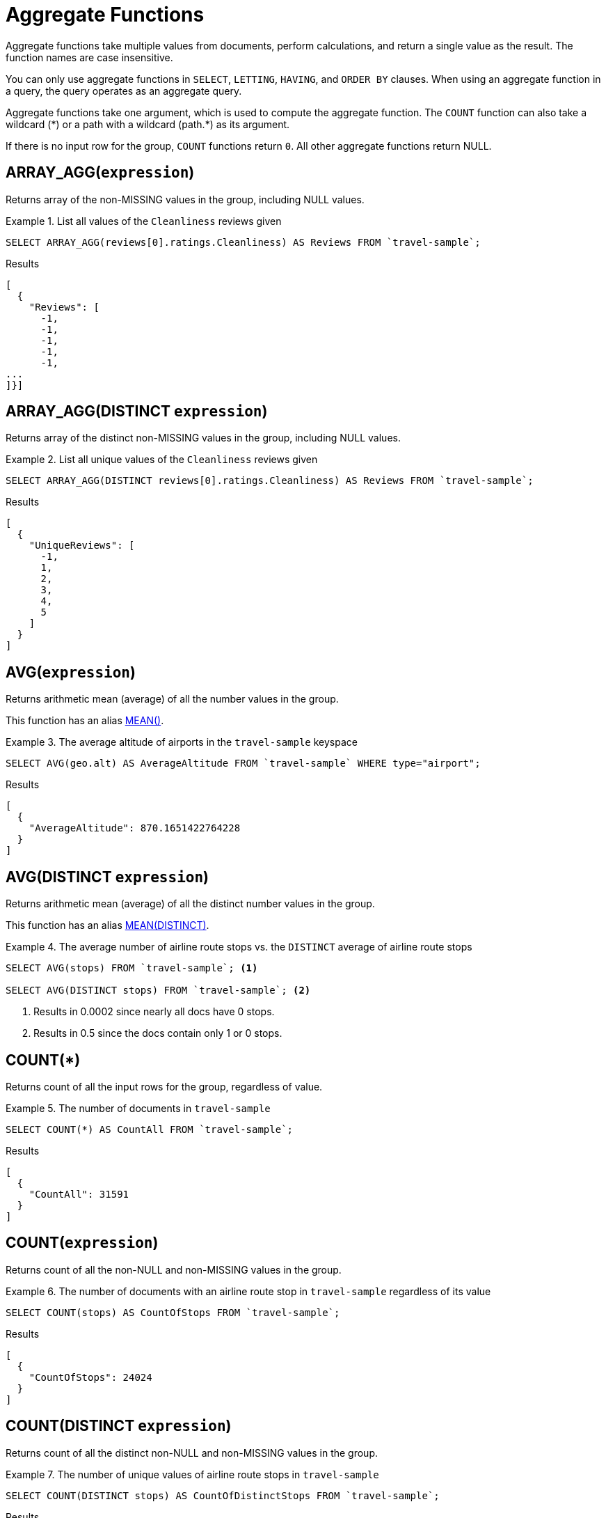 = Aggregate Functions

Aggregate functions take multiple values from documents, perform calculations, and return a single value as the result.
The function names are case insensitive.

You can only use aggregate functions in `SELECT`, `LETTING`, `HAVING`, and `ORDER BY` clauses.
When using an aggregate function in a query, the query operates as an aggregate query.

Aggregate functions take one argument, which is used to compute the aggregate function.
The `COUNT` function can also take a wildcard ({asterisk}) or a path with a wildcard (path.{asterisk}) as its argument.

If there is no input row for the group, `COUNT` functions return `0`.
All other aggregate functions return NULL.

[[array_agg,ARRAY_AGG()]]
== ARRAY_AGG([.var]`expression`)

Returns array of the non-MISSING values in the group, including NULL values.

.List all values of the `Cleanliness` reviews given
====
[source,n1ql]
----
SELECT ARRAY_AGG(reviews[0].ratings.Cleanliness) AS Reviews FROM `travel-sample`;
----

.Results
[source,json]
----
[
  {
    "Reviews": [
      -1,
      -1,
      -1,
      -1,
      -1,
...
]}]
----
====

[[array_agg_distinct,ARRAY_AGG(DISTINCT)]]
== ARRAY_AGG(DISTINCT [.var]`expression`)

Returns array of the distinct non-MISSING values in the group, including NULL values.

.List all unique values of the `Cleanliness` reviews given
====
[source,n1ql]
----
SELECT ARRAY_AGG(DISTINCT reviews[0].ratings.Cleanliness) AS Reviews FROM `travel-sample`;
----

.Results
[source,json]
----
[
  {
    "UniqueReviews": [
      -1,
      1,
      2,
      3,
      4,
      5
    ]
  }
]
----
====

[[avg,AVG()]]
== AVG([.var]`expression`)

Returns arithmetic mean (average) of all the number values in the group.

This function has an alias <<mean>>.

.The average altitude of airports in the `travel-sample` keyspace
====
[source,n1ql]
----
SELECT AVG(geo.alt) AS AverageAltitude FROM `travel-sample` WHERE type="airport";
----

.Results
[source,json]
----
[
  {
    "AverageAltitude": 870.1651422764228
  }
]
----
====

[[avg_distinct,AVG(DISTINCT)]]
== AVG(DISTINCT [.var]`expression`)

Returns arithmetic mean (average) of all the distinct number values in the group.

This function has an alias <<mean_distinct>>.

.The average number of airline route stops vs. the `DISTINCT` average of airline route stops
====
[source,n1ql]
----
SELECT AVG(stops) FROM `travel-sample`; <1>

SELECT AVG(DISTINCT stops) FROM `travel-sample`; <2>
----
====

<1> Results in 0.0002 since nearly all docs have 0 stops.
<2> Results in 0.5 since the docs contain only 1 or 0 stops.

[[count_all,COUNT(*)]]
== COUNT(*)

Returns count of all the input rows for the group, regardless of value.

.The number of documents in `travel-sample`
====
[source,n1ql]
----
SELECT COUNT(*) AS CountAll FROM `travel-sample`;
----

.Results
[source,json]
----
[
  {
    "CountAll": 31591
  }
]
----
====

[[count,COUNT()]]
== COUNT([.var]`expression`)

Returns count of all the non-NULL and non-MISSING values in the group.

.The number of documents with an airline route stop in `travel-sample` regardless of its value
====
[source,n1ql]
----
SELECT COUNT(stops) AS CountOfStops FROM `travel-sample`;
----

.Results
[source,json]
----
[
  {
    "CountOfStops": 24024
  }
]
----
====

[[count_distinct,COUNT(DISTINCT)]]
== COUNT(DISTINCT [.var]`expression`)

Returns count of all the distinct non-NULL and non-MISSING values in the group.

.The number of unique values of airline route stops in `travel-sample`
====
[source,n1ql]
----
SELECT COUNT(DISTINCT stops) AS CountOfDistinctStops FROM `travel-sample`;
----

.Results
[source,json]
----
[
  {
    "CountOfSDistinctStops": 2 <1>
  }
]
----
====

<1> Results in 2 because there are only 0 or 1 stops.

[[max,MAX()]]
== MAX([.var]`expression`)

Returns the maximum non-NULL, non-MISSING value in the group in N1QL collation order.

.Max of an integer field
====
Find the northernmost latitude of any hotel in `travel-sample`.

[source,n1ql]
----
SELECT MAX(geo.lat) AS MaxLatitude FROM `travel-sample` WHERE type="hotel";
----

.Results
[source,json]
----
[
  {
    "MaxLatitude": 60.15356
  }
]
----
====

.Max of a string field
====
Find the hotel whose name is last alphabetically in `travel-sample`.

[source,n1ql]
----
SELECT MAX(name) AS MaxName FROM `travel-sample` WHERE type="hotel";
----

.Results
[source,json]
----
[
  {
    "MaxName": "pentahotel Birmingham"
  }
]
----
====

That result might have been surprising since lowercase letters come after uppercase letters and are therefore "higher" than uppercase letters.
To avoid this uppercase/lowercase confusion, you should first make all values uppercase or lowercase, as in the following example.

.Max of a string field, regardless of case
====
Find the hotel whose name is last alphabetically in `travel-sample`.

[source,n1ql]
----
SELECT MAX(UPPER(name)) AS MaxName FROM `travel-sample` WHERE type="hotel";
----

.Results
[source,json]
----
[
  {
    "MaxName": "YOSEMITE LODGE AT THE FALLS"
  }
]
----
====

[[mean,MEAN()]]
== MEAN([.var]`expression`)

Alias for <<avg>>.

[[mean_distinct,MEAN(DISTINCT)]]
== MEAN(DISTINCT [.var]`expression`)

Alias for <<avg_distinct>>.

[[median,MEDIAN()]]
== MEDIAN([.var]`expression`)

Returns the median of all the number values in the group.

.The median altitude of airports in the `travel-sample` keyspace
====
[source,n1ql]
----
SELECT MEDIAN(geo.alt) AS MedianAltitude FROM `travel-sample` WHERE type="airport";
----

.Results
[source,json]
----
[
  {
    "MedianAltitude": 361.5
  }
]
----
====

[[median_distinct,MEDIAN(DISTINCT)]]
== MEDIAN(DISTINCT [.var]`expression`)

Returns the median of all the distinct number values in the group.

.The median of distinct altitudes of airports in the `travel-sample` keyspace
====
[source,n1ql]
----
SELECT MEDIAN(DISTINCT geo.alt) AS MedianDistinctAltitude FROM `travel-sample` WHERE type="airport";
----

.Results
[source,json]
----
[
  {
    "MedianDistinctAltitude": 758
  }
]
----
====

[[min,MIN()]]
== MIN([.var]`expression`)

Returns the minimum non-NULL, non-MISSING value in the group in N1QL collation order.

.Min of an integer field
====
Find the southernmost latitude of any hotel in `travel-sample`.

[source,n1ql]
----
SELECT MIN(geo.lat) AS MinLatitude FROM `travel-sample` WHERE type="hotel";
----

.Results
[source,json]
----
[
  {
    "MinLatitude": 32.68092
  }
]
----
====

.Min of a string field
====
Find the hotel whose name is first alphabetically in `travel-sample`.

[source,n1ql]
----
SELECT MIN(name) AS MinName FROM `travel-sample` WHERE type="hotel";
----

.Results
[source,json]
----
[
  {
    "MinName": "'La Mirande Hotel"
  }
]
----
====

That result might have been surprising since some symbols come before letters and are therefore "lower" than letters.
To avoid this symbol confusion, you can specify letters only, as in the following example.

.Min of a string field, regardless of preceding non-letters.
====
Find the first hotel alphabetically in `travel-sample`

[source,n1ql]
----
SELECT MIN(name) AS MinName FROM `travel-sample` WHERE type="hotel" AND SUBSTR(name,0)>="A";
----

.Results
[source,json]
----
[
  {
    "MinName": "AIRE NATURELLE LE GROZEAU Aire naturelle"
  }
]
----
====

[[stddev,STDDEV()]]
== STDDEV([.var]`expression`)

Returns the <<eqn_samp_std_dev,corrected sample standard deviation>> of all the number values in the group.

This function has a near-synonym <<stddev_samp>>.
The only difference is that `STDDEV()` returns NULL if there is only one matching element.

.Sample standard deviation of all values
====
[source,n1ql]
----
SELECT STDDEV(reviews[0].ratings.Cleanliness) AS StdDev FROM `travel-sample` WHERE city="London" AND `type`="hotel";
----

.Results
[source,json]
----
[
  {
    "StdDev": 2.0554275433769753
  }
]
----
====

.Sample standard deviation of a single value
====
[source,n1ql]
----
SELECT STDDEV(reviews[0].ratings.Cleanliness) AS StdDevSingle FROM `travel-sample` WHERE name="Sachas Hotel";
----

.Results
[source,json]
----
[
  {
    "StdDevSingle": 0 <1>
  }
]
----
====

<1> There is only one matching result in the input, so the function returns `0`.

[[stddev_distinct,STDDEV(DISTINCT)]]
== STDDEV(DISTINCT [.var]`expression`)

Returns the <<eqn_samp_std_dev,corrected sample standard deviation>> of all the distinct number values in the group.

This function has a near-synonym <<stddev_samp_distinct>>.
The only difference is that `STDDEV(DISTINCT)` returns NULL if there is only one matching element.

.Sample standard deviation of distinct values
====
[source,n1ql]
----
SELECT STDDEV(DISTINCT reviews[0].ratings.Cleanliness) AS StdDevDistinct FROM `travel-sample` WHERE city="London" AND `type`="hotel";
----

.Results
[source,json]
----
[
  {
    "StdDevDistinct": 2.1602468994692865
  }
]
----
====

[[stddev_pop,STDDEV_POP()]]
== STDDEV_POP([.var]`expression`)

Returns the <<eqn_pop_std_dev,population standard deviation>> of all the number values in the group.

.Population standard deviation of all values
====
[source,n1ql]
----
SELECT STDDEV_POP(reviews[0].ratings.Cleanliness) AS PopStdDev FROM `travel-sample` WHERE city="London" AND `type`="hotel";
----

.Results
[source,json]
----
[
  {
    "PopStdDev": 2.0390493736539432
  }
]
----
====

[[stddev_pop_distinct,STDDEV_POP(DISTINCT)]]
== STDDEV_POP(DISTINCT [.var]`expression`)

Returns the <<eqn_pop_std_dev,population standard deviation>> of all the distinct number values in the group.

.Population standard deviation of distinct values
====
[source,n1ql]
----
SELECT STDDEV_POP(DISTINCT reviews[0].ratings.Cleanliness) AS PopStdDevDistinct FROM `travel-sample` WHERE city="London" AND `type`="hotel";
----

.Results
[source,json]
----
[
  {
      "PopStdDevDistinct": 1.9720265943665387
  }
]
----
====

[[stddev_samp,STDDEV_SAMP()]]
== STDDEV_SAMP([.var]`expression`)

A near-synonym for <<stddev>>.
The only difference is that `STDDEV_SAMP()` returns NULL if there is only one matching element.

.Sample standard deviation of a single value
====
[source,n1ql]
----
SELECT STDDEV_SAMP(reviews[0].ratings.Cleanliness) AS StdDevSamp FROM `travel-sample` WHERE name="Sachas Hotel";
----

.Results
[source,json]
----
[
  {
    "StdDevSamp": null <1>
  }
]
----
====

<1> There is only one matching result in the input, so the function returns NULL.

[[stddev_samp_distinct,STDDEV_SAMP(DISTINCT)]]
== STDDEV_SAMP(DISTINCT [.var]`expression`)

A near-synonym for <<stddev_distinct>>.
The only difference is that `STDDEV_SAMP(DISTINCT)` returns NULL if there is only one matching element.

[[sum,SUM()]]
== SUM([.var]`expression`)

Returns sum of all the number values in the group.

.The sum total of all airline route stops in `travel-sample`
====
NOTE: In the travel-sample bucket, nearly all flights are non-stop (0 stops) and only six flights have 1 stop, so we expect 6 flights of 1 stop each, a total of 6.

[source,n1ql]
----
SELECT SUM(stops) AS SumOfStops FROM `travel-sample`;
----

.Results
[source,json]
----
[
  {
    "SumOfStops": 6 <1>
  }
]
----
====

<1> There are 6 routes with 1 stop each.

[[sum_distinct,SUM(DISTINCT)]]
== SUM(DISTINCT [.var]`expression`)

Returns arithmetic sum of all the distinct number values in the group.

.The sum total of all unique numbers of airline route stops in `travel-sample`
====
[source,n1ql]
----
SELECT SUM(DISTINCT stops) AS SumOfDistinctStops FROM `travel-sample`;
----

.Results
[source,json]
----
[
  {
    "SumOfDistinctStops": 1 <1>
  }
]
----
====

<1> There are only 0 and 1 stops per route; and 0 + 1 = 1.

[[variance,VARIANCE()]]
== VARIANCE([.var]`expression`)

Returns the unbiased sample variance (the square of the <<eqn_samp_std_dev,corrected sample standard deviation>>) of all the number values in the group.

This function has a near-synonym <<var_samp>>.
The only difference is that `VARIANCE()` returns NULL if there is only one matching element.

.Sample variance of all values
====
[source,n1ql]
----
SELECT VARIANCE(reviews[0].ratings.Cleanliness) AS Variance FROM `travel-sample` WHERE city="London" AND `type`="hotel";
----

.Results
[source,json]
----
[
  {
    "Variance": 4.224782386072708
  }
]
----
====

.Sample variance of a single value
====
[source,n1ql]
----
SELECT VARIANCE(reviews[0].ratings.Cleanliness) AS VarianceSingle FROM `travel-sample` WHERE name="Sachas Hotel";
----

.Results
[source,json]
----
[
  {
    "VarianceSingle": 0 <1>
  }
]
----
====

<1> There is only one matching result in the input, so the function returns `0`.

[[variance_distinct,VARIANCE(DISTINCT)]]
== VARIANCE(DISTINCT [.var]`expression`)

Returns the unbiased sample variance (the square of the <<eqn_samp_std_dev,corrected sample standard deviation>>) of all the distinct number values in the group.

This function has a near-synonym <<variance_samp_distinct>>.
The only difference is that `VARIANCE(DISTINCT)` returns NULL if there is only one matching element.

.Sampling variance of distinct values
====
[source,n1ql]
----
SELECT VARIANCE(DISTINCT reviews[0].ratings.Cleanliness) AS VarianceDistinct FROM `travel-sample` WHERE city="London" AND `type`="hotel";
----

.Results
[source,json]
----
[
  {
    "VarianceDistinct": 4.666666666666667
  }
]
----
====

[[variance_pop,VARIANCE_POP()]]
== VARIANCE_POP([.var]`expression`)

Returns the population variance (the square of the <<eqn_pop_std_dev,population standard deviation>>) of all the number values in the group.

This function has an alias <<var_pop>>.

.Population variance of all values
====
[source,n1ql]
----
SELECT VARIANCE_POP(reviews[0].ratings.Cleanliness) AS PopVariance FROM `travel-sample` WHERE city="London" AND `type`="hotel";
----

.Results
[source,json]
----
[
  {
    "PopVariance": 4.157722348198537
  }
]
----
====

[[variance_pop_distinct,VARIANCE_POP(DISTINCT)]]
== VARIANCE_POP(DISTINCT [.var]`expression`)

Returns the population variance (the square of the <<eqn_pop_std_dev,population standard deviation>>) of all the distinct number values in the group.

This function has an alias <<var_pop_distinct>>.

.Population variance of distinct values
====
[source,n1ql]
----
SELECT VARIANCE_POP(DISTINCT reviews[0].ratings.Cleanliness) AS PopVarianceDistinct FROM `travel-sample` WHERE city="London" AND `type`="hotel";
----

.Results
[source,json]
----
[
  {
      "PopVarianceDistinct": 3.8888888888888893
  }
]
----
====

[[variance_samp,VARIANCE_SAMP()]]
== VARIANCE_SAMP([.var]`expression`)

A near-synonym for <<variance>>.
The only difference is that `VARIANCE_SAMP()` returns NULL if there is only one matching element.

This function has an alias <<var_samp>>.

.Sample standard deviation of a single value
====
[source,n1ql]
----
SELECT VARIANCE_SAMP(reviews[0].ratings.Cleanliness) AS VarianceSamp FROM `travel-sample` WHERE name="Sachas Hotel";
----

.Results
[source,json]
----
[
  {
    "VarianceSamp": null <1>
  }
]
----
====

<1> There is only one matching result in the input, so the function returns NULL.

[[variance_samp_distinct,VARIANCE_SAMP(DISTINCT)]]
== VARIANCE_SAMP(DISTINCT [.var]`expression`)

A near-synonym for <<variance_distinct>>.
The only difference is that `VARIANCE_SAMP(DISTINCT)` returns NULL if there is only one matching element.

This function has an alias <<var_samp_distinct>>.

[[var_pop,VAR_POP()]]
== VAR_POP([.var]`expression`)

Alias for <<variance_pop>>.

[[var_pop_distinct,VAR_POP(DISTINCT)]]
== VAR_POP(DISTINCT [.var]`expression`)

Alias for <<variance_pop_distinct>>.

[[var_samp,VAR_SAMP()]]
== VAR_SAMP([.var]`expression`)

Alias for <<variance_samp>>.

[[var_samp_distinct,VAR_SAMP(DISTINCT)]]
== VAR_SAMP(DISTINCT [.var]`expression`)

Alias for <<variance_samp_distinct>>.

== Formulas

[[eqn_samp_std_dev]]
The corrected sample standard deviation is calculated according to the following formula.

.Corrected Sample Standard Deviation
image::n1ql-language-reference/eqn-samp-std-dev.png["s = sqrt(1/(n-1) sum_(i=1)^n (x_i - barx)^2)"]

[[eqn_pop_std_dev]]
The population standard deviation is calculated according to the following formula.

.Population Standard Deviation
image::n1ql-language-reference/eqn-pop-std-dev.png["sigma = sqrt((sum(x_i - mu)^2)/N)"]

== Related Links

xref:n1ql-language-reference/groupby.adoc[GROUP BY Clause] for GROUP BY, LETTING, and HAVING clauses.
